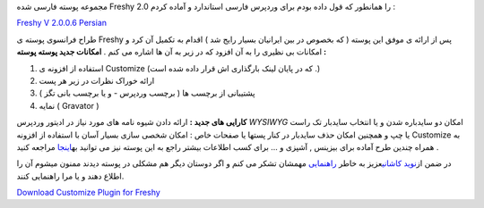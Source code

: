 .. title: پوسته Freshy ۲.۰ فارسی 
.. date: 2008/3/15 14:3:53

مجموعه پوسته فارسی شده Freshy 2.0 را همانطور که قول داده بودم برای
وردپرس فارسی استاندارد و آماده کردم :

`Freshy V 2.0.0.6 Persian <http://themes.wp-persian.com/freshy2/>`__

طراح فرانسوی پوسته ی Freshy پس از ارائه ی موفق این پوسته ( که بخصوص در
بین ایرانیان بسیار رایج شد ) اقدام به تکمیل آن کرد و امکانات بی نظیری را
به آن افزود که در زیر به آن ها اشاره می کنم . **امکانات جدید پوسته پوسته
:**

#. استفاده از افزونه ی Customize (که در پایان لینک بارگذاری اش قرار داده
   شده است .)
#. ارائه خوراک نظرات در زیر هر پست
#. پشتیبانی از برچسب ها ( برچسب وردپرس - و یا برچسب بانی تگز )
#. نمایه ( Gravator )

**کارایی های جدید :** ارائه دادن شیوه نامه های مورد نیاز در ادیتور
وردپرس *WYSIWYG* امکان دو سایدباره شدن و یا انتخاب سایدبار تک راست یا چپ
و همچنین امکان حذف سایدبار در کنار پستها یا صفحات خاص : امکان شخصی سازی
بسیار آسان با استفاده از افزونه Customize به همراه چندین طرح آماده برای
بیزینس , آشپزی و ... برای کسب اطلاعات بیشتر راجع به این پوسته نیز می
توانید
به\ `اینجا <http://www.jide.fr/francais/telechargements/theme-freshy-2/>`__
مراجعه کنید .

در ضمن از\ `نوید کاشانی <http://asroone.net>`__\ عزیز به خاطر
`راهنمایی <http://forum.wp-persian.com/topic/1042?replies=9>`__ مهمشان
تشکر می کنم و اگر دوستان دیگر هم مشکلی در پوسته دیدند ممنون میشوم آن را
اطلاع دهند و یا مرا راهنمایی کنند.

`Download Customize Plugin for
Freshy <http://www.jide.fr/francais/telechargements/plugin-customize-wordpress>`__
